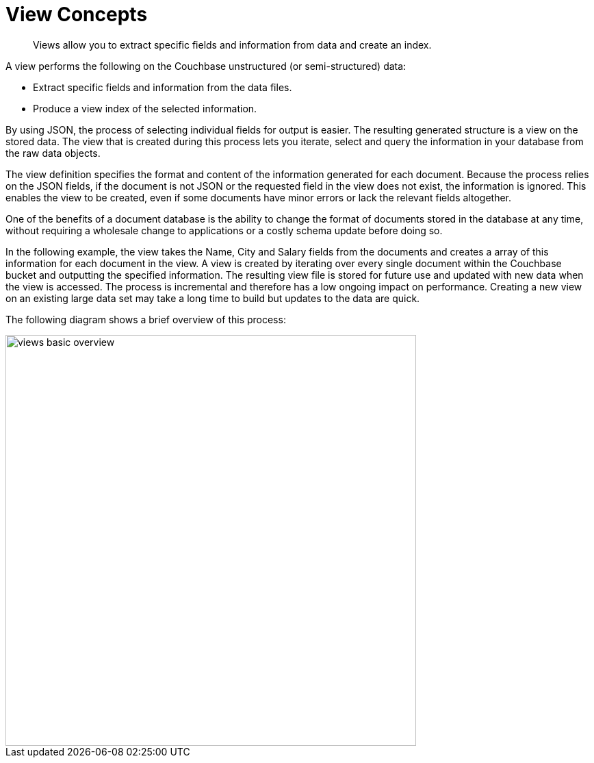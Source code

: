= View Concepts

[abstract]
Views allow you to extract specific fields and information from data and create an index.

A view performs the following on the Couchbase unstructured (or semi-structured) data:

* Extract specific fields and information from the data files.
* Produce a view index of the selected information.

By using JSON, the process of selecting individual fields for output is easier.
The resulting generated structure is a view on the stored data.
The view that is created during this process lets you iterate, select and query the information in your database from the raw data objects.

The view definition specifies the format and content of the information generated for each document.
Because the process relies on the JSON fields, if the document is not JSON or the requested field in the view does not exist, the information is ignored.
This enables the view to be created, even if some documents have minor errors or lack the relevant fields altogether.

One of the benefits of a document database is the ability to change the format of documents stored in the database at any time, without requiring a wholesale change to applications or a costly schema update before doing so.

In the following example, the view takes the Name, City and Salary fields from the documents and creates a array of this information for each document in the view.
A view is created by iterating over every single document within the Couchbase bucket and outputting the specified information.
The resulting view file is stored for future use and updated with new data when the view is accessed.
The process is incremental and therefore has a low ongoing impact on performance.
Creating a new view on an existing large data set may take a long time to build but updates to the data are quick.

The following diagram shows a brief overview of this process:

image::views/views-basic-overview.png[,600]
